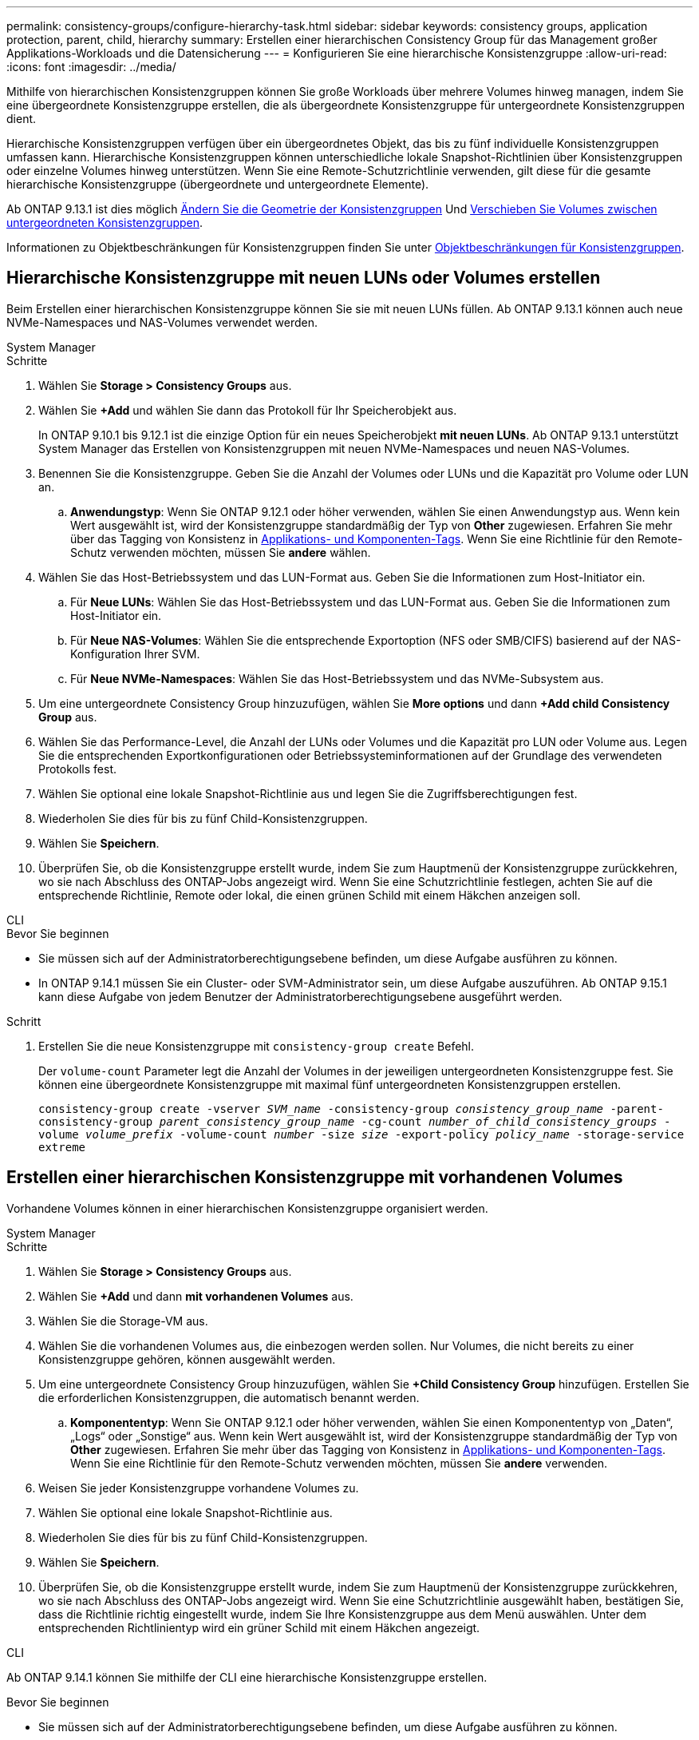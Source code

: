 ---
permalink: consistency-groups/configure-hierarchy-task.html 
sidebar: sidebar 
keywords: consistency groups, application protection, parent, child, hierarchy 
summary: Erstellen einer hierarchischen Consistency Group für das Management großer Applikations-Workloads und die Datensicherung 
---
= Konfigurieren Sie eine hierarchische Konsistenzgruppe
:allow-uri-read: 
:icons: font
:imagesdir: ../media/


[role="lead"]
Mithilfe von hierarchischen Konsistenzgruppen können Sie große Workloads über mehrere Volumes hinweg managen, indem Sie eine übergeordnete Konsistenzgruppe erstellen, die als übergeordnete Konsistenzgruppe für untergeordnete Konsistenzgruppen dient.

Hierarchische Konsistenzgruppen verfügen über ein übergeordnetes Objekt, das bis zu fünf individuelle Konsistenzgruppen umfassen kann. Hierarchische Konsistenzgruppen können unterschiedliche lokale Snapshot-Richtlinien über Konsistenzgruppen oder einzelne Volumes hinweg unterstützen. Wenn Sie eine Remote-Schutzrichtlinie verwenden, gilt diese für die gesamte hierarchische Konsistenzgruppe (übergeordnete und untergeordnete Elemente).

Ab ONTAP 9.13.1 ist dies möglich xref:modify-geometry-task.html[Ändern Sie die Geometrie der Konsistenzgruppen] Und xref:modify-task.html[Verschieben Sie Volumes zwischen untergeordneten Konsistenzgruppen].

Informationen zu Objektbeschränkungen für Konsistenzgruppen finden Sie unter xref:limits.html[Objektbeschränkungen für Konsistenzgruppen].



== Hierarchische Konsistenzgruppe mit neuen LUNs oder Volumes erstellen

Beim Erstellen einer hierarchischen Konsistenzgruppe können Sie sie mit neuen LUNs füllen. Ab ONTAP 9.13.1 können auch neue NVMe-Namespaces und NAS-Volumes verwendet werden.

[role="tabbed-block"]
====
.System Manager
--
.Schritte
. Wählen Sie *Storage > Consistency Groups* aus.
. Wählen Sie *+Add* und wählen Sie dann das Protokoll für Ihr Speicherobjekt aus.
+
In ONTAP 9.10.1 bis 9.12.1 ist die einzige Option für ein neues Speicherobjekt **mit neuen LUNs**. Ab ONTAP 9.13.1 unterstützt System Manager das Erstellen von Konsistenzgruppen mit neuen NVMe-Namespaces und neuen NAS-Volumes.

. Benennen Sie die Konsistenzgruppe. Geben Sie die Anzahl der Volumes oder LUNs und die Kapazität pro Volume oder LUN an.
+
.. **Anwendungstyp**: Wenn Sie ONTAP 9.12.1 oder höher verwenden, wählen Sie einen Anwendungstyp aus. Wenn kein Wert ausgewählt ist, wird der Konsistenzgruppe standardmäßig der Typ von **Other** zugewiesen. Erfahren Sie mehr über das Tagging von Konsistenz in xref:modify-tags-task.html[Applikations- und Komponenten-Tags]. Wenn Sie eine Richtlinie für den Remote-Schutz verwenden möchten, müssen Sie *andere* wählen.


. Wählen Sie das Host-Betriebssystem und das LUN-Format aus. Geben Sie die Informationen zum Host-Initiator ein.
+
.. Für **Neue LUNs**: Wählen Sie das Host-Betriebssystem und das LUN-Format aus. Geben Sie die Informationen zum Host-Initiator ein.
.. Für **Neue NAS-Volumes**: Wählen Sie die entsprechende Exportoption (NFS oder SMB/CIFS) basierend auf der NAS-Konfiguration Ihrer SVM.
.. Für **Neue NVMe-Namespaces**: Wählen Sie das Host-Betriebssystem und das NVMe-Subsystem aus.


. Um eine untergeordnete Consistency Group hinzuzufügen, wählen Sie *More options* und dann *+Add child Consistency Group* aus.
. Wählen Sie das Performance-Level, die Anzahl der LUNs oder Volumes und die Kapazität pro LUN oder Volume aus. Legen Sie die entsprechenden Exportkonfigurationen oder Betriebssysteminformationen auf der Grundlage des verwendeten Protokolls fest.
. Wählen Sie optional eine lokale Snapshot-Richtlinie aus und legen Sie die Zugriffsberechtigungen fest.
. Wiederholen Sie dies für bis zu fünf Child-Konsistenzgruppen.
. Wählen Sie *Speichern*.
. Überprüfen Sie, ob die Konsistenzgruppe erstellt wurde, indem Sie zum Hauptmenü der Konsistenzgruppe zurückkehren, wo sie nach Abschluss des ONTAP-Jobs angezeigt wird. Wenn Sie eine Schutzrichtlinie festlegen, achten Sie auf die entsprechende Richtlinie, Remote oder lokal, die einen grünen Schild mit einem Häkchen anzeigen soll.


--
.CLI
--
.Bevor Sie beginnen
* Sie müssen sich auf der Administratorberechtigungsebene befinden, um diese Aufgabe ausführen zu können.
* In ONTAP 9.14.1 müssen Sie ein Cluster- oder SVM-Administrator sein, um diese Aufgabe auszuführen. Ab ONTAP 9.15.1 kann diese Aufgabe von jedem Benutzer der Administratorberechtigungsebene ausgeführt werden.


.Schritt
. Erstellen Sie die neue Konsistenzgruppe mit `consistency-group create` Befehl.
+
Der `volume-count` Parameter legt die Anzahl der Volumes in der jeweiligen untergeordneten Konsistenzgruppe fest. Sie können eine übergeordnete Konsistenzgruppe mit maximal fünf untergeordneten Konsistenzgruppen erstellen.

+
`consistency-group create -vserver _SVM_name_ -consistency-group _consistency_group_name_ -parent-consistency-group _parent_consistency_group_name_ -cg-count _number_of_child_consistency_groups_ -volume _volume_prefix_ -volume-count _number_ -size _size_ -export-policy _policy_name_ -storage-service extreme`



--
====


== Erstellen einer hierarchischen Konsistenzgruppe mit vorhandenen Volumes

Vorhandene Volumes können in einer hierarchischen Konsistenzgruppe organisiert werden.

[role="tabbed-block"]
====
.System Manager
--
.Schritte
. Wählen Sie *Storage > Consistency Groups* aus.
. Wählen Sie *+Add* und dann *mit vorhandenen Volumes* aus.
. Wählen Sie die Storage-VM aus.
. Wählen Sie die vorhandenen Volumes aus, die einbezogen werden sollen. Nur Volumes, die nicht bereits zu einer Konsistenzgruppe gehören, können ausgewählt werden.
. Um eine untergeordnete Consistency Group hinzuzufügen, wählen Sie *+Child Consistency Group* hinzufügen. Erstellen Sie die erforderlichen Konsistenzgruppen, die automatisch benannt werden.
+
.. **Komponententyp**: Wenn Sie ONTAP 9.12.1 oder höher verwenden, wählen Sie einen Komponententyp von „Daten“, „Logs“ oder „Sonstige“ aus. Wenn kein Wert ausgewählt ist, wird der Konsistenzgruppe standardmäßig der Typ von **Other** zugewiesen. Erfahren Sie mehr über das Tagging von Konsistenz in xref:modify-tags-task.html[Applikations- und Komponenten-Tags]. Wenn Sie eine Richtlinie für den Remote-Schutz verwenden möchten, müssen Sie *andere* verwenden.


. Weisen Sie jeder Konsistenzgruppe vorhandene Volumes zu.
. Wählen Sie optional eine lokale Snapshot-Richtlinie aus.
. Wiederholen Sie dies für bis zu fünf Child-Konsistenzgruppen.
. Wählen Sie *Speichern*.
. Überprüfen Sie, ob die Konsistenzgruppe erstellt wurde, indem Sie zum Hauptmenü der Konsistenzgruppe zurückkehren, wo sie nach Abschluss des ONTAP-Jobs angezeigt wird. Wenn Sie eine Schutzrichtlinie ausgewählt haben, bestätigen Sie, dass die Richtlinie richtig eingestellt wurde, indem Sie Ihre Konsistenzgruppe aus dem Menü auswählen. Unter dem entsprechenden Richtlinientyp wird ein grüner Schild mit einem Häkchen angezeigt.


--
.CLI
--
Ab ONTAP 9.14.1 können Sie mithilfe der CLI eine hierarchische Konsistenzgruppe erstellen.

.Bevor Sie beginnen
* Sie müssen sich auf der Administratorberechtigungsebene befinden, um diese Aufgabe ausführen zu können.
* In ONTAP 9.14.1 müssen Sie ein Cluster- oder SVM-Administrator sein, um diese Aufgabe auszuführen. Ab ONTAP 9.15.1 kann diese Aufgabe von jedem Benutzer der Administratorberechtigungsebene ausgeführt werden.


.Schritte
. Stellen Sie eine neue übergeordnete Konsistenzgruppe bereit, und weisen Sie Volumes einer neuen untergeordneten Konsistenzgruppe zu:
+
`consistency-group create -vserver _svm_name_ -consistency-group _child_consistency_group_name_ -parent-consistency-group _parent_consistency_group_name_ -volumes _volume_names_`

. Eingabe `y` Bestätigen Sie, dass Sie eine neue übergeordnete und untergeordnete Konsistenzgruppe erstellen möchten.


--
====
.Nächste Schritte
* xref:xref:modify-geometry-task.html[Ändern Sie die Geometrie einer Konsistenzgruppen]
* xref:modify-task.html[Ändern einer Konsistenzgruppe]
* xref:protect-task.html[Sichern einer Konsistenzgruppe]

